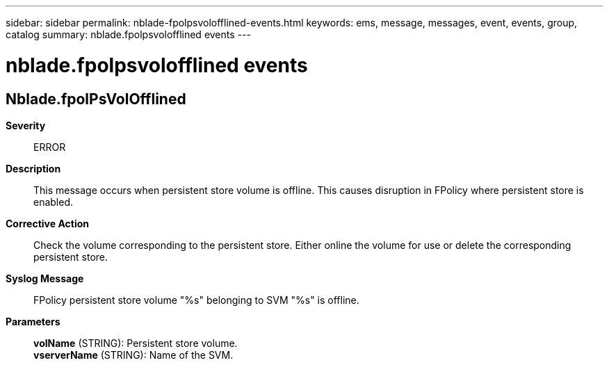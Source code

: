 ---
sidebar: sidebar
permalink: nblade-fpolpsvolofflined-events.html
keywords: ems, message, messages, event, events, group, catalog
summary: nblade.fpolpsvolofflined events
---

= nblade.fpolpsvolofflined events
:toclevels: 1
:hardbreaks:
:nofooter:
:icons: font
:linkattrs:
:imagesdir: ./media/

== Nblade.fpolPsVolOfflined
*Severity*::
ERROR
*Description*::
This message occurs when persistent store volume is offline. This causes disruption in FPolicy where persistent store is enabled.
*Corrective Action*::
Check the volume corresponding to the persistent store. Either online the volume for use or delete the corresponding persistent store.
*Syslog Message*::
FPolicy persistent store volume "%s" belonging to SVM "%s" is offline.
*Parameters*::
*volName* (STRING): Persistent store volume.
*vserverName* (STRING): Name of the SVM.
